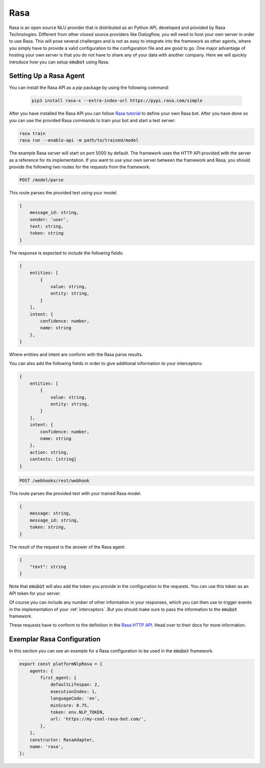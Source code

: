 .. _rasa:

Rasa
============================
Rasa is an open source NLU provider that is distributed as an Python API,
developed and provided by Rasa Technologies. Different from other closed
source providers like Dialogflow, you will need to host your own server
in order to use Rasa. This will pose several challenges and is not as
easy to integrate into the framework as other agents, where you simply have
to provide a valid configuration to the configuration file and are good to go.
One major advantage of hosting your own server is that you do not have
to share any of your data with another company.
Here we will quickly introduce how you can setup :code:`emubot` using Rasa.

Setting Up a Rasa Agent
-----------------------
You can install the Rasa API as a `pip` package by using the following
command:

 .. code-block:: bash

     pip3 install rasa-x --extra-index-url https://pypi.rasa.com/simple

After you have installed the Rasa API you can follow
`Rasa tutorial <https://rasa.com/docs/rasa/user-guide/rasa-tutorial/>`_ to
define your own Rasa bot. After you have done so you can use the provided Rasa
commands to train your bot and start a test server:

.. code-block:: bash

    rasa train
    rasa run --enable-api -m path/to/trained/model

The example Rasa server will start on port 5000 by default. The framework
uses the HTTP API provided with the server as a reference for its
implementation. If you want to use your own server between the
framework and Rasa, you should provide the following two routes for the
requests from the framework:

.. code-block:: bash

    POST /model/parse

This route parses the provided text using your model.

.. code-block:: javascript

    {
        message_id: string,
        sender: 'user',
        text: string,
        token: string
    }


The response is expected to include the following fields:

.. code-block:: javascript

    {
        entities: [
            {
                value: string,
                entity: string,
            }
        ],
        intent: {
            confidence: number,
            name: string
        },
    }

Where entities and intent are conform with the Rasa parse results.

You can also add the following fields in order to give additional information
to your interceptors:

.. code-block:: javascript

    {
        entities: [
            {
                value: string,
                entity: string,
            }
        ],
        intent: {
            confidence: number,
            name: string
        },
        action: string,
        contexts: [string]
    }


.. code-block:: bash

    POST /webhooks/rest/webhook

This route parses the provided text with your trained Rasa model.

.. code-block:: javascript

    {
        message: string,
        message_id: string,
        token: string,
    }

The result of the request is the answer of the Rasa agent:

.. code-block:: javascript

    {
        "text": string
    }

Note that :code:`emubot` will also add the token you provide in the
configuration to the requests. You can use this token as an API token for
your server.

Of course you can include any number of other information in your responses,
which you can then use to trigger events in the implementation of your
:ref:`interceptors`. But you should make sure to pass the information to the
:code:`emubot` framework.

These requests have to conform to the definition in the
`Rasa HTTP API <https://rasa.com/docs/rasa/api/http-api/>`_. Head over to
their docs for more information.

.. _exemplar_rasa_config:

Exemplar Rasa Configuration
---------------------------

In this section you can see an example for a Rasa configuration to be used in
the :code:`emubot` framework.

.. code-block:: javascript

    export const platformNlpRasa = {
        agents: {
            first_agent: {
                defaultLifespan: 2,
                executionIndex: 1,
                languageCode: 'en',
                minScore: 0.75,
                token: env.NLP_TOKEN,
                url: 'https://my-cool-rasa-bot.com/',
            },
        },
        constructor: RasaAdapter,
        name: 'rasa',
    };
